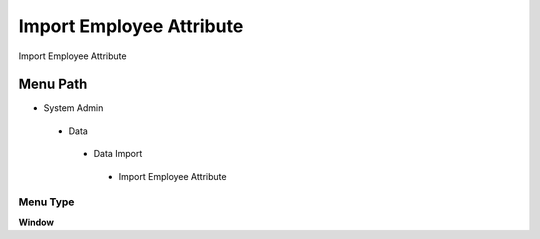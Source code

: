
.. _functional-guide/menu/importemployeeattribute:

=========================
Import Employee Attribute
=========================

Import Employee Attribute

Menu Path
=========


* System Admin

 * Data

  * Data Import

   * Import Employee Attribute

Menu Type
---------
\ **Window**\ 


.. seealso::
    :ref:`functional-guidewindow-importemployeeattribute`
